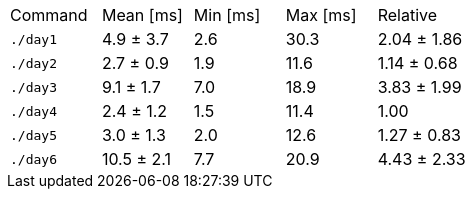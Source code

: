 [cols="<,>,>,>,>"]
|===
| Command 
| Mean [ms] 
| Min [ms] 
| Max [ms] 
| Relative 

| `./day1` 
| 4.9 ± 3.7 
| 2.6 
| 30.3 
| 2.04 ± 1.86 

| `./day2` 
| 2.7 ± 0.9 
| 1.9 
| 11.6 
| 1.14 ± 0.68 

| `./day3` 
| 9.1 ± 1.7 
| 7.0 
| 18.9 
| 3.83 ± 1.99 

| `./day4` 
| 2.4 ± 1.2 
| 1.5 
| 11.4 
| 1.00 

| `./day5` 
| 3.0 ± 1.3 
| 2.0 
| 12.6 
| 1.27 ± 0.83 

| `./day6` 
| 10.5 ± 2.1 
| 7.7 
| 20.9 
| 4.43 ± 2.33 
|===
